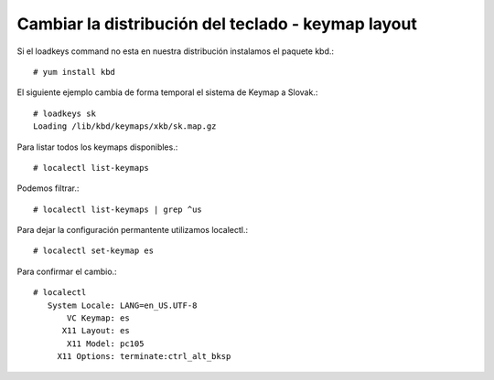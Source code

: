 Cambiar la distribución del teclado - keymap layout
==================================================

Si el loadkeys command no esta en nuestra distribución instalamos el paquete kbd.::

	# yum install kbd


El siguiente ejemplo cambia de forma temporal el sistema de Keymap a Slovak.::

	# loadkeys sk
	Loading /lib/kbd/keymaps/xkb/sk.map.gz

Para listar todos los keymaps disponibles.::

	# localectl list-keymaps

Podemos filtrar.::

	# localectl list-keymaps | grep ^us

Para dejar la configuración permantente utilizamos localectl.::

	# localectl set-keymap es

Para confirmar el cambio.::

	# localectl 
	   System Locale: LANG=en_US.UTF-8
	       VC Keymap: es
	      X11 Layout: es
	       X11 Model: pc105
	     X11 Options: terminate:ctrl_alt_bksp

